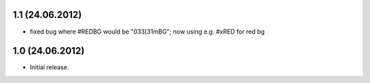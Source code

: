 1.1 (24.06.2012)
----------------

- fixed bug where #REDBG would be "\033[31mBG"; now using e.g. #xRED for red bg 


1.0 (24.06.2012)
----------------

- Initial release.


